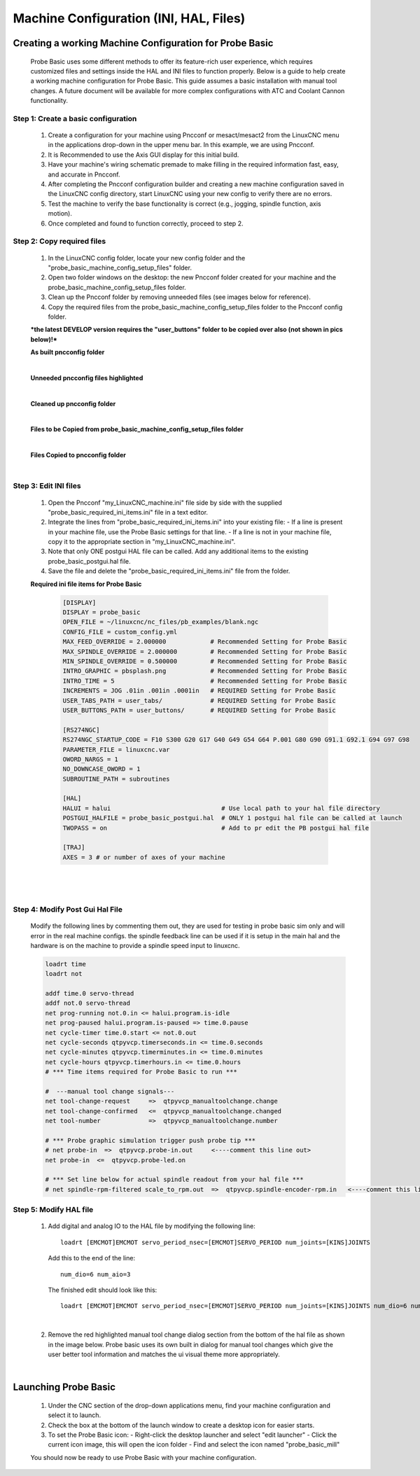 =======================================
Machine Configuration (INI, HAL, Files)
=======================================

Creating a working Machine Configuration for Probe Basic
--------------------------------------------------------

   Probe Basic uses some different methods to offer its feature-rich user experience, which requires customized files and settings inside the HAL and INI files to function properly. Below is a guide to help create a working machine configuration for Probe Basic. This guide assumes a basic installation with manual tool changes. A future document will be available for more complex configurations with ATC and Coolant Cannon functionality.

Step 1: Create a basic configuration
^^^^^^^^^^^^^^^^^^^^^^^^^^^^^^^^^^^^

   1. Create a configuration for your machine using Pncconf or mesact/mesact2 from the LinuxCNC menu in the applications drop-down in the upper menu bar. In this example, we are using Pncconf.
   2. It is Recommended to use the Axis GUI display for this initial build.
   3. Have your machine's wiring schematic premade to make filling in the required information fast, easy, and accurate in Pncconf.
   4. After completing the Pncconf configuration builder and creating a new machine configuration saved in the LinuxCNC config directory, start LinuxCNC using your new config to verify there are no errors.
   5. Test the machine to verify the base functionality is correct (e.g., jogging, spindle function, axis motion).
   6. Once completed and found to function correctly, proceed to step 2.

Step 2: Copy required files
^^^^^^^^^^^^^^^^^^^^^^^^^^^

   1. In the LinuxCNC config folder, locate your new config folder and the "probe_basic_machine_config_setup_files" folder.
   2. Open two folder windows on the desktop: the new Pncconf folder created for your machine and the probe_basic_machine_config_setup_files folder.
   3. Clean up the Pncconf folder by removing unneeded files (see images below for reference).
   4. Copy the required files from the probe_basic_machine_config_setup_files folder to the Pncconf config folder.

   ***the latest DEVELOP version requires the "user_buttons" folder to be copied over also (not shown in pics below)!***


   **As built pncconfig folder**

   .. image:: images/pb_instruction_1.png
      :align: center

   |


   **Unneeded pncconfig files highlighted**

   .. image:: images/pb_instruction_2.png
      :align: center

   |


   **Cleaned up pncconfig folder**
   
   .. image:: images/pb_instruction_3.png
      :align: center

   |


   **Files to be Copied from probe_basic_machine_config_setup_files folder**

   .. image:: images/pb_instruction_4.png
      :align: center

   |


   **Files Copied to pncconfig folder**

   .. image:: images/pb_instruction_5.png
      :align: center
      :alt: Files Copied to pncconfig folder

   |

Step 3: Edit INI files
^^^^^^^^^^^^^^^^^^^^^^

   1. Open the Pncconf "my_LinuxCNC_machine.ini" file side by side with the supplied "probe_basic_required_ini_items.ini" file in a text editor.
   2. Integrate the lines from "probe_basic_required_ini_items.ini" into your existing file:
      - If a line is present in your machine file, use the Probe Basic settings for that line.
      - If a line is not in your machine file, copy it to the appropriate section in "my_LinuxCNC_machine.ini".
   3. Note that only ONE postgui HAL file can be called. Add any additional items to the existing probe_basic_postgui.hal file.
   4. Save the file and delete the "probe_basic_required_ini_items.ini" file from the folder.


   **Required ini file items for Probe Basic**

      .. code-block:: bash

         [DISPLAY]
         DISPLAY = probe_basic
         OPEN_FILE = ~/linuxcnc/nc_files/pb_examples/blank.ngc
         CONFIG_FILE = custom_config.yml
         MAX_FEED_OVERRIDE = 2.000000            # Recommended Setting for Probe Basic
         MAX_SPINDLE_OVERRIDE = 2.000000         # Recommended Setting for Probe Basic
         MIN_SPINDLE_OVERRIDE = 0.500000         # Recommended Setting for Probe Basic
         INTRO_GRAPHIC = pbsplash.png            # Recommended Setting for Probe Basic
         INTRO_TIME = 5                          # Recommended Setting for Probe Basic
         INCREMENTS = JOG .01in .001in .0001in   # REQUIRED Setting for Probe Basic
         USER_TABS_PATH = user_tabs/             # REQUIRED Setting for Probe Basic
         USER_BUTTONS_PATH = user_buttons/       # REQUIRED Setting for Probe Basic

         [RS274NGC]
         RS274NGC_STARTUP_CODE = F10 S300 G20 G17 G40 G49 G54 G64 P.001 G80 G90 G91.1 G92.1 G94 G97 G98
         PARAMETER_FILE = linuxcnc.var
         OWORD_NARGS = 1
         NO_DOWNCASE_OWORD = 1
         SUBROUTINE_PATH = subroutines
         
         [HAL]
         HALUI = halui                              # Use local path to your hal file directory
         POSTGUI_HALFILE = probe_basic_postgui.hal  # ONLY 1 postgui hal file can be called at launch
         TWOPASS = on                               # Add to pr edit the PB postgui hal file

         [TRAJ]
         AXES = 3 # or number of axes of your machine

      |


   .. image:: images/pb_instruction_7.png
      :align: center

   |
   
Step 4: Modify Post Gui Hal File
^^^^^^^^^^^^^^^^^^^^^^^^^^^^^^^^

   Modify the following lines by commenting them out, they are used for testing in probe basic sim only and will error in the real machine configs.  the spindle feedback line can be used if it is setup in the main hal and the hardware is on the machine to provide a spindle speed input to linuxcnc.

   .. code-block:: bash

      loadrt time
      loadrt not
      
      addf time.0 servo-thread
      addf not.0 servo-thread
      net prog-running not.0.in <= halui.program.is-idle
      net prog-paused halui.program.is-paused => time.0.pause
      net cycle-timer time.0.start <= not.0.out
      net cycle-seconds qtpyvcp.timerseconds.in <= time.0.seconds
      net cycle-minutes qtpyvcp.timerminutes.in <= time.0.minutes
      net cycle-hours qtpyvcp.timerhours.in <= time.0.hours
      # *** Time items required for Probe Basic to run ***
      
      #  ---manual tool change signals---
      net tool-change-request     =>  qtpyvcp_manualtoolchange.change
      net tool-change-confirmed   <=  qtpyvcp_manualtoolchange.changed
      net tool-number             =>  qtpyvcp_manualtoolchange.number
      
      # *** Probe graphic simulation trigger push probe tip ***
      # net probe-in  =>  qtpyvcp.probe-in.out     <----comment this line out>
      net probe-in  <=  qtpyvcp.probe-led.on
      
      # *** Set line below for actual spindle readout from your hal file ***
      # net spindle-rpm-filtered scale_to_rpm.out  =>  qtpyvcp.spindle-encoder-rpm.in   <----comment this line out or connect to your rpm net pin>




Step 5: Modify HAL file
^^^^^^^^^^^^^^^^^^^^^^^

   1. Add digital and analog IO to the HAL file by modifying the following line:

      ::

         loadrt [EMCMOT]EMCMOT servo_period_nsec=[EMCMOT]SERVO_PERIOD num_joints=[KINS]JOINTS

      Add this to the end of the line:

      ::

         num_dio=6 num_aio=3

      The finished edit should look like this:

      ::

         loadrt [EMCMOT]EMCMOT servo_period_nsec=[EMCMOT]SERVO_PERIOD num_joints=[KINS]JOINTS num_dio=6 num_aio=3

   .. image:: images/pb_instruction_8.png
      :align: center
      :alt: HAL file modification

   |

   2. Remove the red highlighted manual tool change dialog section from the bottom of the hal file as shown in the image below.  Probe basic uses its own built in dialog for manual tool changes which give the user better tool information and matches the ui visual theme more appropriately.

   .. image:: images/pb_instruction_9.png
      :align: center
      :alt: Tool change section to remove

   |

Launching Probe Basic
---------------------

   1. Under the CNC section of the drop-down applications menu, find your machine configuration and select it to launch.
   2. Check the box at the bottom of the launch window to create a desktop icon for easier starts.
   3. To set the Probe Basic icon:
      - Right-click the desktop launcher and select "edit launcher"
      - Click the current icon image, this will open the icon folder
      - Find and select the icon named "probe_basic_mill"

   You should now be ready to use Probe Basic with your machine configuration.
